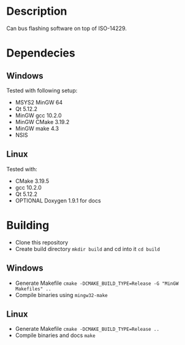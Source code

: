 

* Description
    Can bus flashing software on top of ISO-14229.

* Dependecies
** Windows
Tested with following setup:
- MSYS2 MinGW 64
- Qt 5.12.2
- MinGW gcc 10.2.0
- MinGW CMake 3.19.2
- MinGW make 4.3
- NSIS

** Linux
Tested with:
- CMake 3.19.5
- gcc 10.2.0
- Qt 5.12.2
- OPTIONAL Doxygen 1.9.1 for docs
* Building
- Clone this repository
- Create build directory =mkdir build= and cd into it =cd build=
** Windows
- Generate Makefile =cmake -DCMAKE_BUILD_TYPE=Release -G "MinGW Makefiles" ..=
- Compile binaries using =mingw32-make=
** Linux
- Generate Makefile =cmake -DCMAKE_BUILD_TYPE=Release ..=
- Compile binaries and docs =make=
